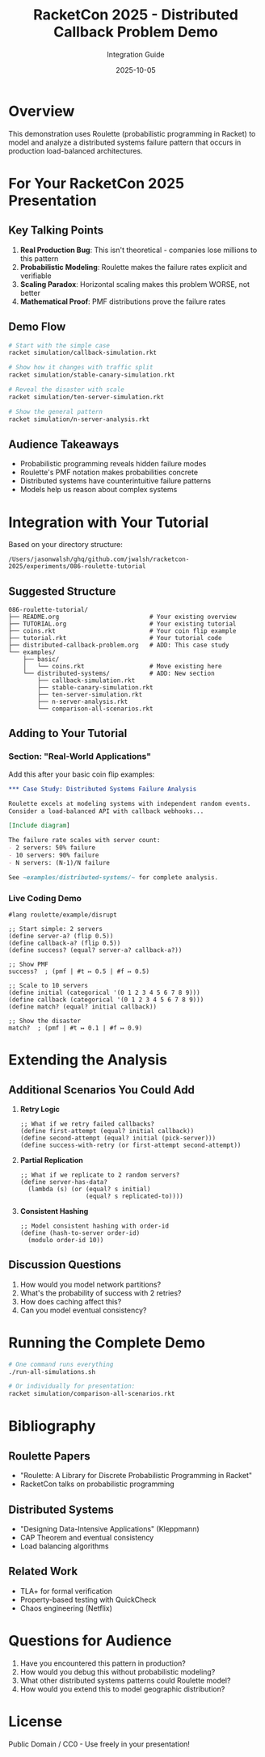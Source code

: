 #+TITLE: RacketCon 2025 - Distributed Callback Problem Demo
#+AUTHOR: Integration Guide
#+DATE: 2025-10-05

* Overview

This demonstration uses Roulette (probabilistic programming in Racket) to model and analyze
a distributed systems failure pattern that occurs in production load-balanced architectures.

* For Your RacketCon 2025 Presentation

** Key Talking Points

1. *Real Production Bug*: This isn't theoretical - companies lose millions to this pattern
2. *Probabilistic Modeling*: Roulette makes the failure rates explicit and verifiable
3. *Scaling Paradox*: Horizontal scaling makes this problem WORSE, not better
4. *Mathematical Proof*: PMF distributions prove the failure rates

** Demo Flow

#+begin_src bash
# Start with the simple case
racket simulation/callback-simulation.rkt

# Show how it changes with traffic split
racket simulation/stable-canary-simulation.rkt

# Reveal the disaster with scale
racket simulation/ten-server-simulation.rkt

# Show the general pattern
racket simulation/n-server-analysis.rkt
#+end_src

** Audience Takeaways

- Probabilistic programming reveals hidden failure modes
- Roulette's PMF notation makes probabilities concrete
- Distributed systems have counterintuitive failure patterns
- Models help us reason about complex systems

* Integration with Your Tutorial

Based on your directory structure:
#+begin_example
/Users/jasonwalsh/ghq/github.com/jwalsh/racketcon-2025/experiments/086-roulette-tutorial
#+end_example

** Suggested Structure

#+begin_src
086-roulette-tutorial/
├── README.org                         # Your existing overview
├── TUTORIAL.org                       # Your existing tutorial
├── coins.rkt                          # Your coin flip example
├── tutorial.rkt                       # Your tutorial code
├── distributed-callback-problem.org   # ADD: This case study
└── examples/
    ├── basic/
    │   └── coins.rkt                  # Move existing here
    └── distributed-systems/           # ADD: New section
        ├── callback-simulation.rkt
        ├── stable-canary-simulation.rkt
        ├── ten-server-simulation.rkt
        ├── n-server-analysis.rkt
        └── comparison-all-scenarios.rkt
#+end_src

** Adding to Your Tutorial

*** Section: "Real-World Applications"

Add this after your basic coin flip examples:

#+begin_src org
,*** Case Study: Distributed Systems Failure Analysis

Roulette excels at modeling systems with independent random events.
Consider a load-balanced API with callback webhooks...

[Include diagram]

The failure rate scales with server count:
- 2 servers: 50% failure
- 10 servers: 90% failure
- N servers: (N-1)/N failure

See ~examples/distributed-systems/~ for complete analysis.
#+end_src

*** Live Coding Demo

#+begin_src racket
#lang roulette/example/disrupt

;; Start simple: 2 servers
(define server-a? (flip 0.5))
(define callback-a? (flip 0.5))
(define success? (equal? server-a? callback-a?))

;; Show PMF
success?  ; (pmf | #t ↦ 0.5 | #f ↦ 0.5)

;; Scale to 10 servers
(define initial (categorical '(0 1 2 3 4 5 6 7 8 9)))
(define callback (categorical '(0 1 2 3 4 5 6 7 8 9)))
(define match? (equal? initial callback))

;; Show the disaster
match?  ; (pmf | #t ↦ 0.1 | #f ↦ 0.9)
#+end_src

* Extending the Analysis

** Additional Scenarios You Could Add

1. *Retry Logic*
   #+begin_src racket
   ;; What if we retry failed callbacks?
   (define first-attempt (equal? initial callback))
   (define second-attempt (equal? initial (pick-server)))
   (define success-with-retry (or first-attempt second-attempt))
   #+end_src

2. *Partial Replication*
   #+begin_src racket
   ;; What if we replicate to 2 random servers?
   (define server-has-data? 
     (lambda (s) (or (equal? s initial)
                     (equal? s replicated-to))))
   #+end_src

3. *Consistent Hashing*
   #+begin_src racket
   ;; Model consistent hashing with order-id
   (define (hash-to-server order-id)
     (modulo order-id 10))
   #+end_src

** Discussion Questions

1. How would you model network partitions?
2. What's the probability of success with 2 retries?
3. How does caching affect this?
4. Can you model eventual consistency?

* Running the Complete Demo

#+begin_src bash
# One command runs everything
./run-all-simulations.sh

# Or individually for presentation:
racket simulation/comparison-all-scenarios.rkt
#+end_src

* Bibliography

** Roulette Papers
- "Roulette: A Library for Discrete Probabilistic Programming in Racket"
- RacketCon talks on probabilistic programming

** Distributed Systems
- "Designing Data-Intensive Applications" (Kleppmann)
- CAP Theorem and eventual consistency
- Load balancing algorithms

** Related Work
- TLA+ for formal verification
- Property-based testing with QuickCheck
- Chaos engineering (Netflix)

* Questions for Audience

1. Have you encountered this pattern in production?
2. How would you debug this without probabilistic modeling?
3. What other distributed systems patterns could Roulette model?
4. How would you extend this to model geographic distribution?

* License

Public Domain / CC0 - Use freely in your presentation!
